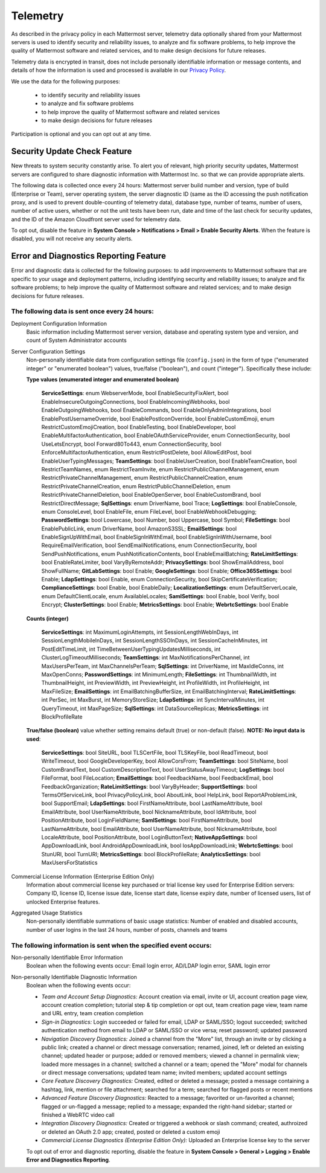 .. _telemetry:

Telemetry
=========

As described in the privacy policy in each Mattermost server, telemetry data optionally shared from your Mattermost servers is used to identify security and reliability issues, to analyze and fix software problems, to help improve the quality of Mattermost software and related services, and to make design decisions for future releases.

Telemetry data is encrypted in transit, does not include personally identifiable information or message contents, and details of how the information is used and processed is available in our `Privacy Policy <https://about.mattermost.com/default-privacy-policy/>`_.

We use the data for the following purposes:

  - to identify security and reliability issues
  - to analyze and fix software problems
  - to help improve the quality of Mattermost software and related services
  - to make design decisions for future releases

Participation is optional and you can opt out at any time.

Security Update Check Feature
-----------------------------

New threats to system security constantly arise. To alert you of relevant, high priority security updates, Mattermost servers are configured to share diagnostic information with Mattermost Inc. so that we can provide appropriate alerts.

The following data is collected once every 24 hours: Mattermost server build number and version, type of build (Enterprise or Team), server operating system, the server diagnostic ID (same as the ID accessing the push notification proxy, and is used to prevent double-counting of telemetry data), database type, number of teams, number of users, number of active users, whether or not the unit tests have been run, date and time of the last check for security updates, and the ID of the Amazon Cloudfront server used for telemetry data.

To opt out, disable the feature in **System Console > Notifications > Email > Enable Security Alerts**. When the feature is disabled, you will not receive any security alerts.

Error and Diagnostics Reporting Feature
---------------------------------------

Error and diagnostic data is collected for the following purposes: to add improvements to Mattermost software that are specific to your usage and deployment patterns, including identifying security and reliability issues;  to analyze and fix software problems; to help improve the quality of Mattermost software and related services; and to make design decisions for future releases.

The following data is sent once every 24 hours:
~~~~~~~~~~~~~~~~~~~~~~~~~~~~~~~~~~~~~~~~~~~~~~~

Deployment Configuration Information
  Basic information including Mattermost server version, database and operating system type and version, and count of System Administrator accounts

Server Configuration Settings
  Non-personally identifiable data from configuration settings file (``config.json``) in the form of type ("enumerated integer" or "enumerated boolean") values, true/false ("boolean"), and count ("integer"). Specifically these include:


  **Type values (enumerated integer and enumerated boolean)**

    **ServiceSettings**: enum WebserverMode, bool EnableSecurityFixAlert, bool EnableInsecureOutgoingConnections, bool EnableIncomingWebhooks, bool EnableOutgoingWebhooks, bool EnableCommands, bool EnableOnlyAdminIntegrations, bool EnablePostUsernameOverride, bool EnablePostIconOverride, bool EnableCustomEmoji, enum RestrictCustomEmojiCreation, bool EnableTesting, bool EnableDeveloper, bool EnableMultifactorAuthentication, bool EnableOAuthServiceProvider, enum ConnectionSecurity, bool UseLetsEncrypt, bool Forward80To443, enum ConnectionSecurity, bool EnforceMultifactorAuthentication, enum RestrictPostDelete, bool AllowEditPost, bool EnableUserTypingMessages; **TeamSettings**: bool EnableUserCreation, bool EnableTeamCreation, bool RestrictTeamNames, enum RestrictTeamInvite, enum RestrictPublicChannelManagement, enum RestrictPrivateChannelManagement, enum RestrictPublicChannelCreation, enum RestrictPrivateChannelCreation, enum RestrictPublicChannelDeletion, enum RestrictPrivateChannelDeletion, bool EnableOpenServer, bool EnableCustomBrand, bool RestrictDirectMessage; **SqlSettings**: enum DriverName, bool Trace; **LogSettings**: bool EnableConsole, enum ConsoleLevel, bool EnableFile, enum FileLevel, bool EnableWebhookDebugging; **PasswordSettings**: bool Lowercase, bool Number, bool Uppercase, bool Symbol; **FileSettings**: bool EnablePublicLink, enum DriverName, bool AmazonS3SSL; **EmailSettings**: bool EnableSignUpWithEmail, bool EnableSignInWithEmail, bool EnableSignInWithUsername, bool RequireEmailVerification, bool SendEmailNotifications, enum ConnectionSecurity, bool SendPushNotifications, enum PushNotificationContents, bool EnableEmailBatching; **RateLimitSettings**: bool EnableRateLimiter, bool VaryByRemoteAddr; **PrivacySettings**: bool ShowEmailAddress, bool ShowFullName; **GitLabSettings**: bool Enable; **GoogleSettings**: bool Enable; **Office365Settings**: bool Enable; **LdapSettings**: bool Enable, enum ConnectionSecurity, bool SkipCertificateVerification; **ComplianceSettings**: bool Enable, bool EnableDaily; **LocalizationSettings**: enum DefaultServerLocale, enum DefaultClientLocale, enum AvailableLocales; **SamlSettings**: bool Enable, bool Verify, bool Encrypt; **ClusterSettings**: bool Enable; **MetricsSettings**: bool Enable; **WebrtcSettings**: bool Enable

  **Counts (integer)**

    **ServiceSettings**: int MaximumLoginAttempts, int SessionLengthWebInDays, int SessionLengthMobileInDays, int SessionLengthSSOInDays, int SessionCacheInMinutes, int PostEditTimeLimit, int TimeBetweenUserTypingUpdatesMilliseconds, int ClusterLogTimeoutMilliseconds; **TeamSettings**: int MaxNotificationsPerChannel, int MaxUsersPerTeam, int MaxChannelsPerTeam; **SqlSettings**: int DriverName, int MaxIdleConns, int MaxOpenConns; **PasswordSettings**: int MinimumLength; **FileSettings**: int ThumbnailWidth, int ThumbnailHeight, int PreviewWidth, int PreviewHeight, int ProfileWidth, int ProfileHeight, int MaxFileSize; **EmailSettings**: int EmailBatchingBufferSize, int EmailBatchingInterval; **RateLimitSettings**: int PerSec, int MaxBurst, int MemoryStoreSize; **LdapSettings**: int SyncIntervalMinutes, int QueryTimeout, int MaxPageSize; **SqlSettings**: int DataSourceReplicas; **MetricsSettings**: int BlockProfileRate

  **True/false (boolean)** value whether setting remains default (true) or non-default (false). **NOTE: No input data is used**:

     **ServiceSettings**: bool SiteURL, bool TLSCertFile, bool TLSKeyFile, bool ReadTimeout, bool WriteTimeout, bool GoogleDeveloperKey, bool AllowCorsFrom; **TeamSettings**: bool SiteName, bool CustomBrandText, bool CustomDescriptionText, bool UserStatusAwayTimeout; **LogSettings**: bool FileFormat, bool FileLocation; **EmailSettings**: bool FeedbackName, bool FeedbackEmail, bool FeedbackOrganization; **RateLimitSettings**: bool VaryByHeader; **SupportSettings**: bool TermsOfServiceLink, bool PrivacyPolicyLink, bool AboutLink, bool HelpLink, bool ReportAProblemLink, bool SupportEmail; **LdapSettings**: bool FirstNameAttribute, bool LastNameAttribute, bool EmailAttribute, bool UserNameAttribute, bool NicknameAttribute, bool IdAttribute, bool PositionAttribute, bool LoginFieldName; **SamlSettings**: bool FirstNameAttribute, bool LastNameAttribute, bool EmailAttribute, bool UserNameAttribute, bool NicknameAttribute, bool LocaleAttribute, bool PositionAttribute, bool LoginButtonText; **NativeAppSettings**: bool AppDownloadLink, bool  AndroidAppDownloadLink, bool IosAppDownloadLink; **WebrtcSettings**: bool StunURI, bool TurnURI; **MetricsSettings**: bool BlockProfileRate; **AnalyticsSettings**: bool MaxUsersForStatistics

Commercial License Information (Enterprise Edition Only)
  Information about commercial license key purchased or trial license key used for Enterprise Edition servers: Company ID, license ID, license issue date, license start date, license expiry date, number of licensed users, list of unlocked Enterprise features.

Aggregated Usage Statistics
  Non-personally identifiable summations of basic usage statistics: Number of enabled and disabled accounts, number of user logins in the last 24 hours, number of posts, channels and teams

The following information is sent when the specified event occurs:
~~~~~~~~~~~~~~~~~~~~~~~~~~~~~~~~~~~~~~~~~~~~~~~~~~~~~~~~~~~~~~~~~~

Non-personally Identifiable Error Information
  Boolean when the following events occur: Email login error, AD/LDAP login error, SAML login error

Non-personally Identifiable Diagnostic Information
  Boolean when the following events occur:

  - *Team and Account Setup Diagnostics:* Account creation via email, invite or UI, account creation page view, account creation completion; tutorial step & tip completion or opt out, team creation page view, team name and URL entry, team creation completion
  - *Sign-in Diagnostics:* Login succeeded or failed for email, LDAP or SAML/SSO; logout succeeded; switched authentication method from email to LDAP or SAML/SSO or vice versa; reset password; updated password
  - *Navigation Discovery Diagnostics:* Joined a channel from the "More" list, through an invite or by clicking a public link; created a channel or direct message conversation; renamed, joined, left or deleted an existing channel; updated header or purpose; added or removed members; viewed a channel in permalink view; loaded more messages in a channel; switched a channel or a team; opened the "More" modal for channels or direct message conversations; updated team name; invited members; updated account settings
  - *Core Feature Discovery Diagnostics:* Created, edited or deleted a message; posted a message containing a hashtag, link, mention or file attachment; searched for a term; searched for flagged posts or recent mentions
  - *Advanced Feature Discovery Diagnostics:* Reacted to a message; favorited or un-favorited a channel; flagged or un-flagged a message; replied to a message; expanded the right-hand sidebar; started or finished a WebRTC video call
  - *Integration Discovery Diagnostics:* Created or triggered a webhook or slash command; created, authroized or deleted an OAuth 2.0 app; created, posted or deleted a custom emoji
  - *Commercial License Diagnostics (Enterprise Edition Only):* Uploaded an Enterprise license key to the server

  To opt out of error and diagnostic reporting, disable the feature in **System Console > General > Logging > Enable Error and Diagnostics Reporting**.
